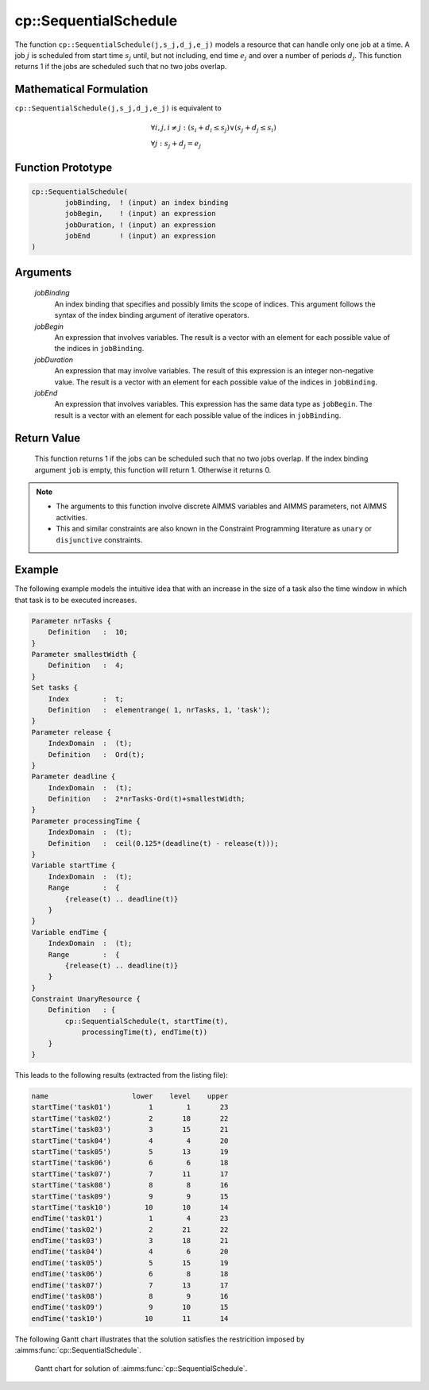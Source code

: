 .. aimms:function:: cp::SequentialSchedule(jobBinding, jobBegin, jobDuration, jobEnd)

.. _cp::SequentialSchedule:

cp::SequentialSchedule
======================

The function ``cp::SequentialSchedule(j,s_j,d_j,e_j)`` models a resource
that can handle only one job at a time. A job :math:`j` is scheduled
from start time :math:`s_j` until, but not including, end time
:math:`e_j` and over a number of periods :math:`d_j`. This function
returns 1 if the jobs are scheduled such that no two jobs overlap.

Mathematical Formulation
------------------------

``cp::SequentialSchedule(j,s_j,d_j,e_j)`` is equivalent to

.. math:: \begin{array}{l} \forall i,j,i \neq j: (s_i+d_i\leq s_j) \vee (s_j + d_j \leq s_i) \\ \forall j: s_j + d_j = e_j \end{array}

Function Prototype
------------------

.. code-block:: aimms

    cp::SequentialSchedule(
            jobBinding,  ! (input) an index binding
            jobBegin,    ! (input) an expression
            jobDuration, ! (input) an expression
            jobEnd       ! (input) an expression
    )

Arguments
---------

    *jobBinding*
        An index binding that specifies and possibly limits the scope of
        indices. This argument follows the syntax of the index binding argument
        of iterative operators.

    *jobBegin*
        An expression that involves variables. The result is a vector with an
        element for each possible value of the indices in ``jobBinding``.

    *jobDuration*
        An expression that may involve variables. The result of this expression
        is an integer non-negative value. The result is a vector with an element
        for each possible value of the indices in ``jobBinding``.

    *jobEnd*
        An expression that involves variables. This expression has the same data
        type as ``jobBegin``. The result is a vector with an element for each
        possible value of the indices in ``jobBinding``.

Return Value
------------

    This function returns 1 if the jobs can be scheduled such that no two
    jobs overlap. If the index binding argument ``job`` is empty, this
    function will return 1. Otherwise it returns 0.

.. note::

    -  The arguments to this function involve discrete AIMMS variables and
       AIMMS parameters, not AIMMS activities.

    -  This and similar constraints are also known in the Constraint
       Programming literature as ``unary`` or ``disjunctive`` constraints.

Example
-------

The following example models the intuitive idea that with an increase in
the size of a task also the time window in which that task is to be
executed increases. 

.. code-block:: aimms

    Parameter nrTasks {
        Definition   :  10;
    }
    Parameter smallestWidth {
        Definition   :  4;
    }
    Set tasks {
        Index        :  t;
        Definition   :  elementrange( 1, nrTasks, 1, 'task');
    }
    Parameter release {
        IndexDomain  :  (t);
        Definition   :  Ord(t);
    }
    Parameter deadline {
        IndexDomain  :  (t);
        Definition   :  2*nrTasks-Ord(t)+smallestWidth;
    }
    Parameter processingTime {
        IndexDomain  :  (t);
        Definition   :  ceil(0.125*(deadline(t) - release(t)));
    }
    Variable startTime {
        IndexDomain  :  (t);
        Range        :  {
            {release(t) .. deadline(t)}
        }
    }
    Variable endTime {
        IndexDomain  :  (t);
        Range        :  {
            {release(t) .. deadline(t)}
        }
    }
    Constraint UnaryResource {
        Definition   : {
            cp::SequentialSchedule(t, startTime(t),
                processingTime(t), endTime(t))
        }
    }

This leads to the following results
(extracted from the listing file): 

.. code-block:: aimms

    name                    lower    level    upper
    startTime('task01')         1        1       23
    startTime('task02')         2       18       22
    startTime('task03')         3       15       21
    startTime('task04')         4        4       20
    startTime('task05')         5       13       19
    startTime('task06')         6        6       18
    startTime('task07')         7       11       17
    startTime('task08')         8        8       16
    startTime('task09')         9        9       15
    startTime('task10')        10       10       14
    endTime('task01')           1        4       23
    endTime('task02')           2       21       22
    endTime('task03')           3       18       21
    endTime('task04')           4        6       20
    endTime('task05')           5       15       19
    endTime('task06')           6        8       18
    endTime('task07')           7       13       17
    endTime('task08')           8        9       16
    endTime('task09')           9       10       15
    endTime('task10')          10       11       14

The following Gantt chart illustrates that the solution satisfies the restricition imposed by :aimms:func:`cp::SequentialSchedule`.

.. figure:: images/Gantt-Chart-Example-Sequential-Schedule.jpg
    :name: fig:sequential-schedule-narrowing-gantt-chart

    Gantt chart for solution of :aimms:func:`cp::SequentialSchedule`.

.. seealso::

    -  The examples at the function :aimms:func:`cp::AllDifferent` illustrate how the index
       binding and vector arguments are used.

    -  :doc:`optimization-modeling-components/constraint-programming/index` on Constraint Programming in the `Language Reference <https://documentation.aimms.com/language-reference/index.html>`_.

    -  The `Global Constraint Catalog <https://web.imt-atlantique.fr/x-info/sdemasse/gccatold/titlepage.html>`_, which
       references this function as ``disjunctive``.
